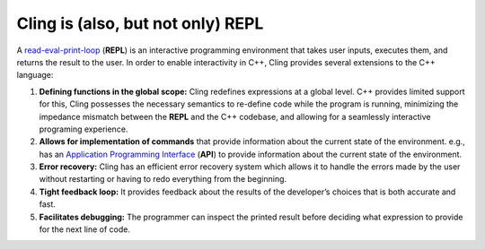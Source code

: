 Cling is (also, but not only) REPL
-----------------------------------

A `read-eval-print-loop <https://en.wikipedia.org/wiki/Read%E2%80%93eval%E2%80%93print_loop>`_
(**REPL**) is an interactive programming environment that takes user inputs,
executes them, and returns the result to the user. In order to enable
interactivity in C++, Cling provides several extensions to the C++ language:

1. **Defining functions in the global scope:** Cling redefines expressions at a
   global level. C++ provides limited support for this, Cling possesses the
   necessary semantics to re-define code while the program is running,
   minimizing the impedance mismatch between the **REPL** and the C++ codebase,
   and allowing for a seamlessly interactive programing experience.

2. **Allows for implementation of commands** that provide information about the
   current state of the environment. e.g., has an `Application Programming
   Interface <https://en.wikipedia.org/wiki/API>`_ (**API**) to provide
   information about the current state of the environment.

3. **Error recovery:** Cling has an efficient error recovery system which allows
   it to handle the errors made by the user without restarting or having to redo
   everything from the beginning.

4. **Tight feedback loop:** It provides feedback about the results of the
   developer’s choices that is both accurate and fast.

5. **Facilitates debugging:** The programmer can inspect the printed result
   before deciding what expression to provide for the next line of code.
